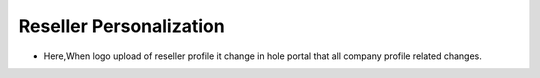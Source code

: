 =========================
Reseller Personalization
=========================


.. image:: /Images/reseller_personalization.png

- Here,When logo upload of reseller profile it change in hole portal that all company profile related changes.



